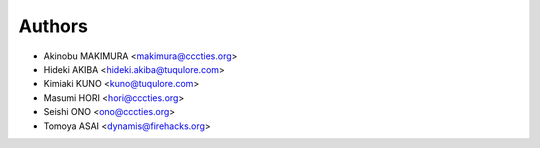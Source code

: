 Authors
=======

- Akinobu MAKIMURA <makimura@cccties.org>
- Hideki AKIBA <hideki.akiba@tuqulore.com>
- Kimiaki KUNO <kuno@tuqulore.com>
- Masumi HORI <hori@cccties.org>
- Seishi ONO <ono@cccties.org>
- Tomoya ASAI <dynamis@firehacks.org>
